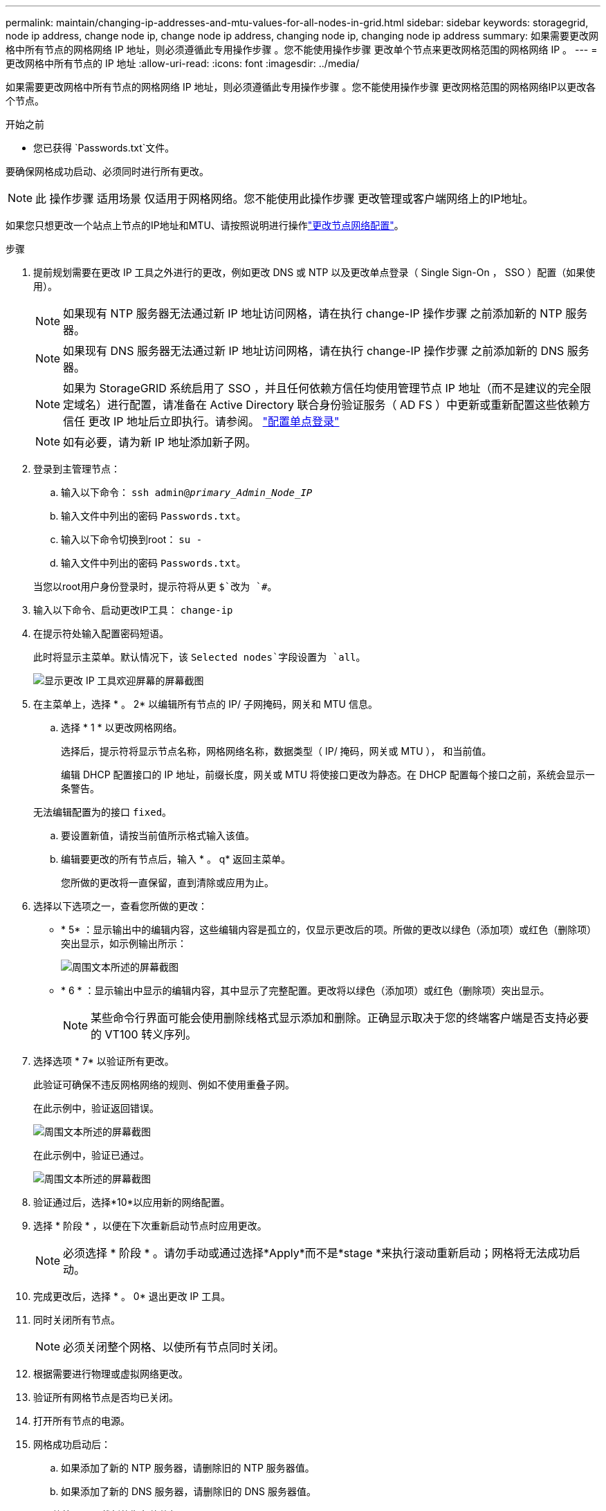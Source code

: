 ---
permalink: maintain/changing-ip-addresses-and-mtu-values-for-all-nodes-in-grid.html 
sidebar: sidebar 
keywords: storagegrid, node ip address, change node ip, change node ip address, changing node ip, changing node ip address 
summary: 如果需要更改网格中所有节点的网格网络 IP 地址，则必须遵循此专用操作步骤 。您不能使用操作步骤 更改单个节点来更改网格范围的网格网络 IP 。 
---
= 更改网格中所有节点的 IP 地址
:allow-uri-read: 
:icons: font
:imagesdir: ../media/


[role="lead"]
如果需要更改网格中所有节点的网格网络 IP 地址，则必须遵循此专用操作步骤 。您不能使用操作步骤 更改网格范围的网格网络IP以更改各个节点。

.开始之前
* 您已获得 `Passwords.txt`文件。


要确保网格成功启动、必须同时进行所有更改。


NOTE: 此 操作步骤 适用场景 仅适用于网格网络。您不能使用此操作步骤 更改管理或客户端网络上的IP地址。

如果您只想更改一个站点上节点的IP地址和MTU、请按照说明进行操作link:changing-nodes-network-configuration.html["更改节点网络配置"]。

.步骤
. 提前规划需要在更改 IP 工具之外进行的更改，例如更改 DNS 或 NTP 以及更改单点登录（ Single Sign-On ， SSO ）配置（如果使用）。
+

NOTE: 如果现有 NTP 服务器无法通过新 IP 地址访问网格，请在执行 change-IP 操作步骤 之前添加新的 NTP 服务器。

+

NOTE: 如果现有 DNS 服务器无法通过新 IP 地址访问网格，请在执行 change-IP 操作步骤 之前添加新的 DNS 服务器。

+

NOTE: 如果为 StorageGRID 系统启用了 SSO ，并且任何依赖方信任均使用管理节点 IP 地址（而不是建议的完全限定域名）进行配置，请准备在 Active Directory 联合身份验证服务（ AD FS ）中更新或重新配置这些依赖方信任 更改 IP 地址后立即执行。请参阅。 link:../admin/configure-sso.html["配置单点登录"]

+

NOTE: 如有必要，请为新 IP 地址添加新子网。

. 登录到主管理节点：
+
.. 输入以下命令： `ssh admin@_primary_Admin_Node_IP_`
.. 输入文件中列出的密码 `Passwords.txt`。
.. 输入以下命令切换到root： `su -`
.. 输入文件中列出的密码 `Passwords.txt`。


+
当您以root用户身份登录时，提示符将从更 `$`改为 `#`。

. 输入以下命令、启动更改IP工具： `change-ip`
. 在提示符处输入配置密码短语。
+
此时将显示主菜单。默认情况下，该 `Selected nodes`字段设置为 `all`。

+
image::../media/change_ip_tool_main_menu.png[显示更改 IP 工具欢迎屏幕的屏幕截图]

. 在主菜单上，选择 * 。 2* 以编辑所有节点的 IP/ 子网掩码，网关和 MTU 信息。
+
.. 选择 * 1 * 以更改网格网络。
+
选择后，提示符将显示节点名称，网格网络名称，数据类型（ IP/ 掩码，网关或 MTU ）， 和当前值。

+
编辑 DHCP 配置接口的 IP 地址，前缀长度，网关或 MTU 将使接口更改为静态。在 DHCP 配置每个接口之前，系统会显示一条警告。

+
无法编辑配置为的接口 `fixed`。

.. 要设置新值，请按当前值所示格式输入该值。
.. 编辑要更改的所有节点后，输入 * 。 q* 返回主菜单。
+
您所做的更改将一直保留，直到清除或应用为止。



. 选择以下选项之一，查看您所做的更改：
+
** * 5* ：显示输出中的编辑内容，这些编辑内容是孤立的，仅显示更改后的项。所做的更改以绿色（添加项）或红色（删除项）突出显示，如示例输出所示：
+
image::../media/change_ip_tool_edit_ip_mask_sample_output.png[周围文本所述的屏幕截图]

** * 6 * ：显示输出中显示的编辑内容，其中显示了完整配置。更改将以绿色（添加项）或红色（删除项）突出显示。
+

NOTE: 某些命令行界面可能会使用删除线格式显示添加和删除。正确显示取决于您的终端客户端是否支持必要的 VT100 转义序列。



. 选择选项 * 7* 以验证所有更改。
+
此验证可确保不违反网格网络的规则、例如不使用重叠子网。

+
在此示例中，验证返回错误。

+
image::../media/change_ip_tool_validate_sample_error_messages.gif[周围文本所述的屏幕截图]

+
在此示例中，验证已通过。

+
image::../media/change_ip_tool_validate_sample_passed_messages.gif[周围文本所述的屏幕截图]

. 验证通过后，选择*10*以应用新的网络配置。
. 选择 * 阶段 * ，以便在下次重新启动节点时应用更改。
+

NOTE: 必须选择 * 阶段 * 。请勿手动或通过选择*Apply*而不是*stage *来执行滚动重新启动；网格将无法成功启动。

. 完成更改后，选择 * 。 0* 退出更改 IP 工具。
. 同时关闭所有节点。
+

NOTE: 必须关闭整个网格、以使所有节点同时关闭。

. 根据需要进行物理或虚拟网络更改。
. 验证所有网格节点是否均已关闭。
. 打开所有节点的电源。
. 网格成功启动后：
+
.. 如果添加了新的 NTP 服务器，请删除旧的 NTP 服务器值。
.. 如果添加了新的 DNS 服务器，请删除旧的 DNS 服务器值。


. 从网格管理器下载新的恢复软件包。
+
.. 选择 * 维护 * > * 系统 * > * 恢复软件包 * 。
.. 输入配置密码短语。




.相关信息
* link:adding-to-or-changing-subnet-lists-on-grid-network.html["在网格网络上添加或更改子网列表"]
* link:shutting-down-grid-node.html["关闭网格节点"]

